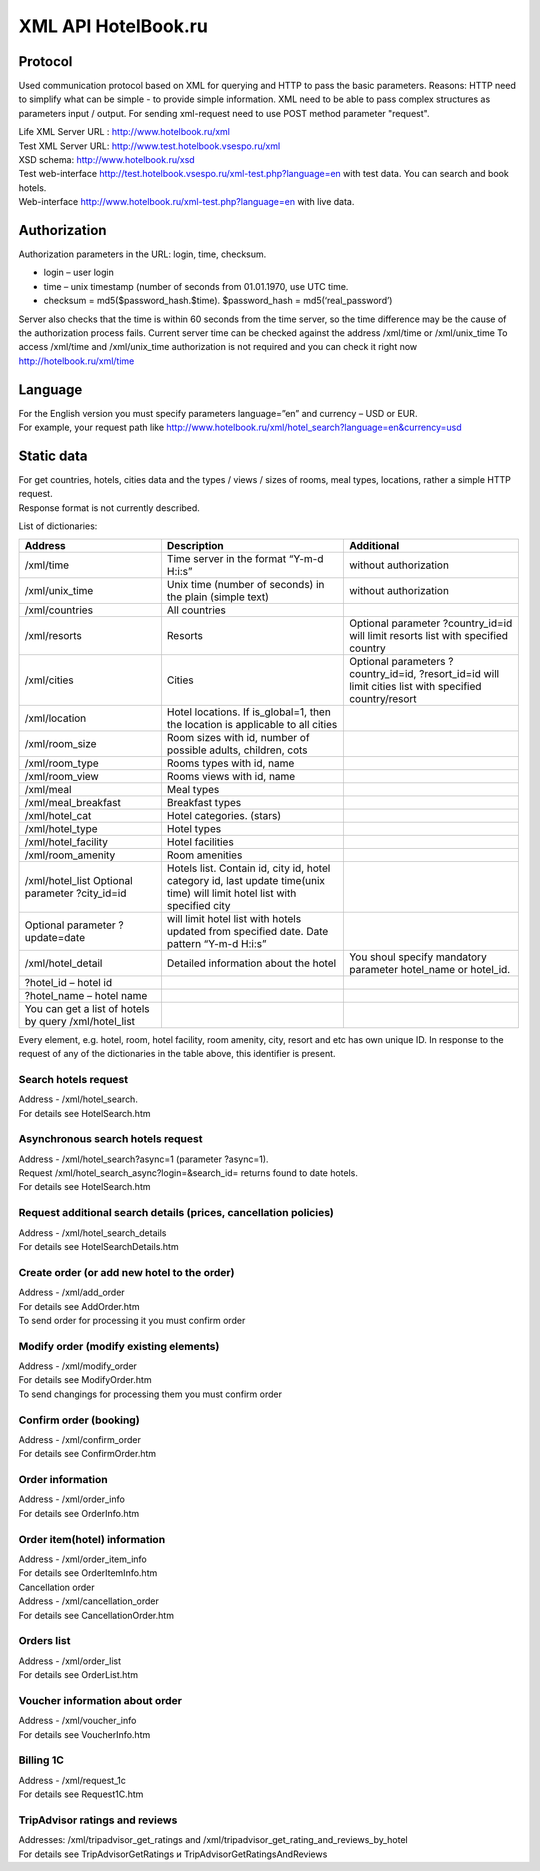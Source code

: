 .. XML Client API documentation master file, created by
   sphinx-quickstart on Mon May  5 12:59:02 2014.
   You can adapt this file completely to your liking, but it should at least
   contain the root `toctree` directive.
  
XML API HotelBook.ru
####################

Protocol
========

Used communication protocol based on XML for querying and HTTP to pass the basic parameters. Reasons: HTTP need to simplify what can be simple - to provide simple information. XML need to be able to pass complex structures as parameters input / output. For sending xml-request need to use  POST method parameter "request".

| Life XML Server URL : http://www.hotelbook.ru/xml
| Test XML Server URL: http://www.test.hotelbook.vsespo.ru/xml
| XSD schema: http://www.hotelbook.ru/xsd

 

| Test web-interface http://test.hotelbook.vsespo.ru/xml-test.php?language=en with test data. You can search and book hotels.
| Web-interface http://www.hotelbook.ru/xml-test.php?language=en with live data.


Authorization
=============

Authorization parameters in the URL: login, time, checksum.

- login – user login
- time – unix timestamp (number of seconds from 01.01.1970, use UTC time.
- checksum = md5($password_hash.$time). $password_hash = md5(‘real_password’)

Server also checks that the time is within 60 seconds from the time server, so the time difference may be the cause of the authorization process fails. Current server time can be checked against the address /xml/time or /xml/unix_time
To access /xml/time and /xml/unix_time authorization is not required and you can check it right now http://hotelbook.ru/xml/time

Language
========

| For the English version you must specify parameters language=”en” and currency – USD or EUR.
| For example, your request path like http://www.hotelbook.ru/xml/hotel_search?language=en&currency=usd

Static data
===========

| For get countries, hotels, cities data and the types / views / sizes of rooms, meal types, locations, rather a simple HTTP request.
| Response format is not currently described.

List of dictionaries:

+-------------------------------------------------------+---------------------------------------------------------------+--------------------------------------+
| Address                                               | Description                                                   | Additional                           |
+=======================================================+===============================================================+======================================+
| /xml/time                                             | Time server in the format “Y-m-d H:i:s”                       | without authorization                |
+-------------------------------------------------------+---------------------------------------------------------------+--------------------------------------+
| /xml/unix_time                                        | Unix time (number of seconds) in the plain (simple text)      | without authorization                |
+-------------------------------------------------------+---------------------------------------------------------------+--------------------------------------+
| /xml/countries                                        | All countries                                                 |                                      |
+-------------------------------------------------------+---------------------------------------------------------------+--------------------------------------+
| /xml/resorts                                          | Resorts                                                       | Optional parameter                   |
|                                                       |                                                               | ?country_id=id will limit            |
|                                                       |                                                               | resorts list with specified country  |
+-------------------------------------------------------+---------------------------------------------------------------+--------------------------------------+
| /xml/cities                                           | Cities                                                        | Optional parameters ?country_id=id,  |
|                                                       |                                                               | ?resort_id=id will limit cities list |
|                                                       |                                                               | with specified country/resort        |
+-------------------------------------------------------+---------------------------------------------------------------+--------------------------------------+
| /xml/location                                         | Hotel locations. If is_global=1, then                         |                                      |
|                                                       | the location is applicable to all cities                      |                                      |
+-------------------------------------------------------+---------------------------------------------------------------+--------------------------------------+
| /xml/room_size                                        | Room sizes with id, number of possible adults, children, cots |                                      |
+-------------------------------------------------------+---------------------------------------------------------------+--------------------------------------+
| /xml/room_type                                        | Rooms types with id, name                                     |                                      |
+-------------------------------------------------------+---------------------------------------------------------------+--------------------------------------+
| /xml/room_view                                        | Rooms views with id, name                                     |                                      |
+-------------------------------------------------------+---------------------------------------------------------------+--------------------------------------+
| /xml/meal                                             | Meal types                                                    |                                      |
+-------------------------------------------------------+---------------------------------------------------------------+--------------------------------------+
| /xml/meal_breakfast                                   | Breakfast types                                               |                                      |
+-------------------------------------------------------+---------------------------------------------------------------+--------------------------------------+
| /xml/hotel_cat                                        | Hotel categories. (stars)                                     |                                      |
+-------------------------------------------------------+---------------------------------------------------------------+--------------------------------------+
| /xml/hotel_type                                       | Hotel types                                                   |                                      |
+-------------------------------------------------------+---------------------------------------------------------------+--------------------------------------+
| /xml/hotel_facility                                   | Hotel facilities                                              |                                      |
+-------------------------------------------------------+---------------------------------------------------------------+--------------------------------------+
| /xml/room_amenity                                     | Room amenities                                                |                                      |
+-------------------------------------------------------+---------------------------------------------------------------+--------------------------------------+
| /xml/hotel_list                                       | Hotels list. Contain id, city id, hotel category              |                                      |
| Optional parameter ?city_id=id                        | id, last update time(unix time)                               |                                      |
|                                                       | will limit hotel list with specified city                     |                                      |
+-------------------------------------------------------+---------------------------------------------------------------+--------------------------------------+
| Optional parameter ?update=date                       | will limit hotel list with hotels updated                     |                                      |
|                                                       | from specified date. Date pattern “Y-m-d H:i:s”               |                                      |
+-------------------------------------------------------+---------------------------------------------------------------+--------------------------------------+
| /xml/hotel_detail                                     | Detailed information about the hotel                          | You shoul specify mandatory          |
|                                                       |                                                               | parameter hotel_name or hotel_id.    |
+-------------------------------------------------------+---------------------------------------------------------------+--------------------------------------+
| ?hotel_id – hotel id                                  |                                                               |                                      |
+-------------------------------------------------------+---------------------------------------------------------------+--------------------------------------+
| ?hotel_name – hotel name                              |                                                               |                                      |
+-------------------------------------------------------+---------------------------------------------------------------+--------------------------------------+
| You can get a list of hotels by query /xml/hotel_list |                                                               |                                      |
+-------------------------------------------------------+---------------------------------------------------------------+--------------------------------------+

Every element, e.g. hotel, room, hotel facility, room amenity, city, 
resort and etc has own unique ID. In response to the request of any 
of the dictionaries in the table above, this identifier is present.

Search hotels request
---------------------

| Address - /xml/hotel_search.
| For details see HotelSearch.htm

Asynchronous search hotels request
----------------------------------

| Address - /xml/hotel_search?async=1 (parameter ?async=1).
| Request /xml/hotel_search_async?login=&search_id= returns found to date hotels.
| For details see HotelSearch.htm

Request additional search details (prices, cancellation policies)
-----------------------------------------------------------------

| Address - /xml/hotel_search_details
| For details see HotelSearchDetails.htm

Create order  (or add new hotel to the order)
---------------------------------------------

| Address - /xml/add_order
| For details see AddOrder.htm
| To send order for processing it you must confirm order

Modify order (modify existing elements)
---------------------------------------

| Address -  /xml/modify_order
| For details see ModifyOrder.htm
| To send changings for processing them you must confirm order

Confirm order (booking)
-----------------------

| Address - /xml/confirm_order
| For details see ConfirmOrder.htm

Order information
-----------------

| Address - /xml/order_info
| For details see OrderInfo.htm

Order item(hotel) information
-----------------------------

| Address - /xml/order_item_info
| For details see OrderItemInfo.htm
| Cancellation order

| Address - /xml/cancellation_order
| For details see CancellationOrder.htm

Orders list
-----------

| Address - /xml/order_list
| For details see OrderList.htm

Voucher information about order
-------------------------------

| Address - /xml/voucher_info
| For details see VoucherInfo.htm

Billing 1C
----------

| Address - /xml/request_1c
| For details see Request1C.htm

TripAdvisor ratings and reviews
-------------------------------

| Addresses: /xml/tripadvisor_get_ratings and /xml/tripadvisor_get_rating_and_reviews_by_hotel
| For details see TripAdvisorGetRatings и TripAdvisorGetRatingsAndReviews